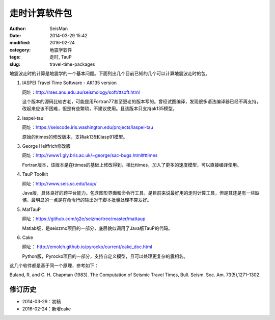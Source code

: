 走时计算软件包
##############

:author: SeisMan
:date: 2014-03-29 15:42
:modified: 2016-02-24
:category: 地震学软件
:tags: 走时, TauP
:slug: travel-time-packages

地震波走时的计算是地震学的一个基本问题。下面列出几个目前已知的几个可以计算地震波走时的包。

#. IASPEI Travel Time Software - AK135 version

   网址：http://rses.anu.edu.au/seismology/soft/ttsoft.html

   这个版本的源码比较古老，可能是用Fortran77甚至更老的版本写的。曾经试图编译，发现很多语法编译器已经不再支持，改起来应该不困难，但是有些繁琐，不建议使用。且该版本只支持ak135模型。

#. iaspei-tau

   网址：https://seiscode.iris.washington.edu/projects/iaspei-tau

   原始的ttimes的修改版本，支持ak135和iasp91模型。

#. George Helffrich修改版

   网址：http://www1.gly.bris.ac.uk/~george/sac-bugs.html#ttimes

   Fortran版本，该版本是在ttimes的基础上修改得到，相比ttimes，加入了更多的速度模型，可以直接编译使用。

#. TauP Toolkit

   网址：http://www.seis.sc.edu/taup/

   Java版，具体良好的跨平台能力。包含图形界面和命令行工具，是目前来说最好用的走时计算工具，但是其还是有一些缺憾，最明显的一点是在命令行的输出对于脚本批量处理不算友好。

#. MatTauP

   网址：https://github.com/g2e/seizmo/tree/master/mattaup

   Matlab版，是seiszmo项目的一部分，底层貌似调用了Java版TauP的代码。

#. Cake

   网址： http://emolch.github.io/pyrocko/current/cake_doc.html

   Python版，Pyrocko项目的一部分，支持自定义模型，且可以处理更复杂的震相名。

这几个软件都是基于同一个原理，参考如下：

Buland, R. and C. H. Chapman (1983). The Computation of Seismic Travel Times, Bull. Seism. Soc. Am. 73(5),1271–1302.

修订历史
========

- 2014-03-29：初稿
- 2016-02-24：新增cake
